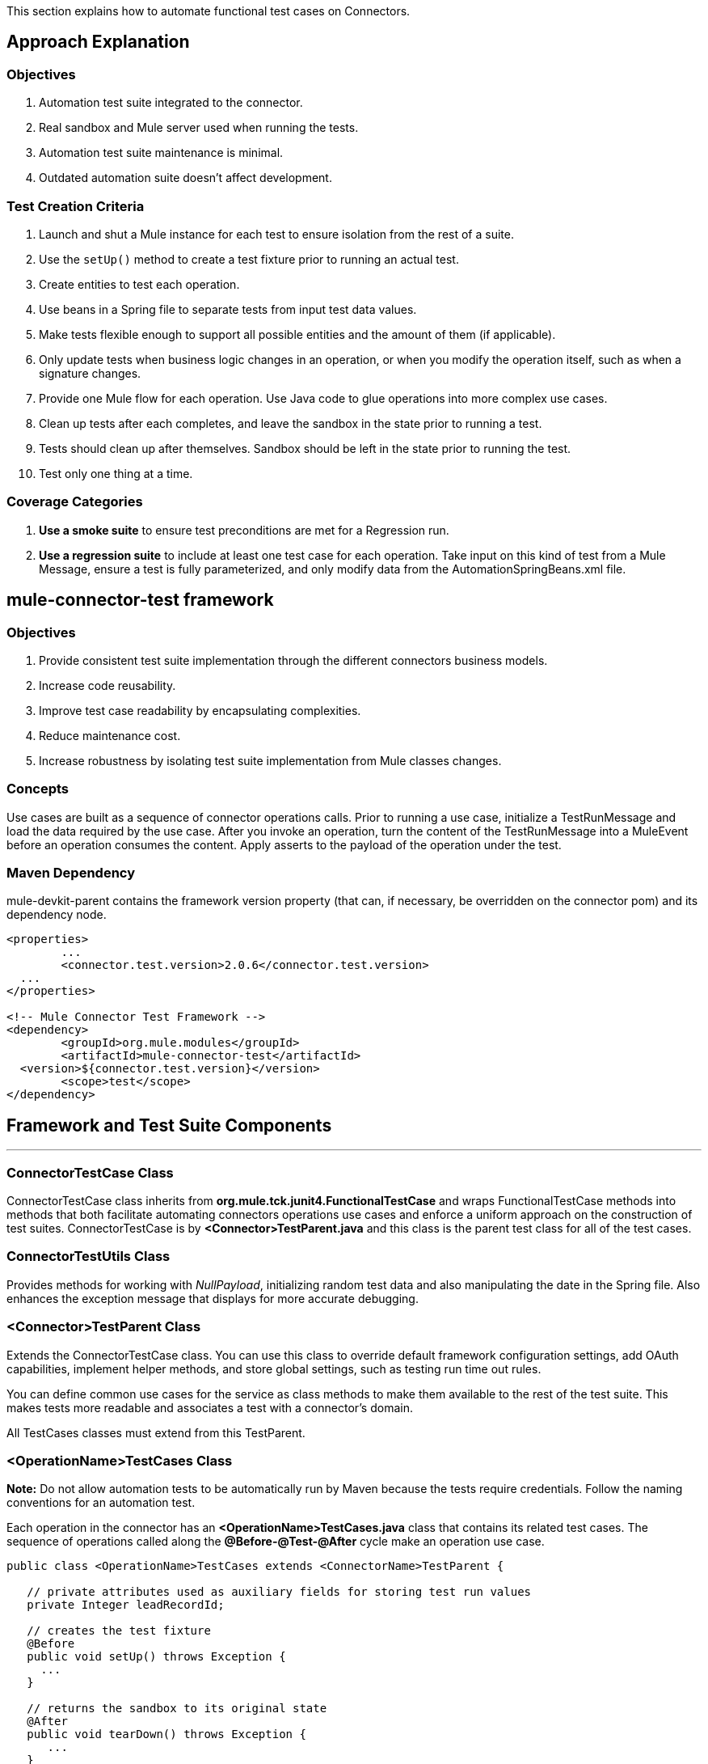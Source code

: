 This section explains how to automate functional test cases on Connectors.

== Approach Explanation
=== Objectives
. Automation test suite integrated to the connector.
. Real sandbox and Mule server used when running the tests.
. Automation test suite maintenance is minimal.
. Outdated automation suite doesn't affect development.

=== Test Creation Criteria
. Launch and shut a Mule instance for each test to ensure isolation from the rest of a suite.
. Use the `setUp()` method to create a test fixture prior to running an actual test.
. Create entities to test each operation.
. Use beans in a Spring file to separate tests from input test data values.
. Make tests flexible enough to support all possible entities and the amount of them (if applicable).
. Only update tests when business logic changes in an operation, or when you modify the operation itself, such as when a signature changes.
. Provide one Mule flow for each operation. Use Java code to glue operations into more complex use cases.
. Clean up tests after each completes, and leave the sandbox in the state prior to running a test.
. Tests should clean up after themselves. Sandbox should be left in the state prior to running the test.
. Test only one thing at a time.

=== Coverage Categories
. *Use a smoke suite* to ensure test preconditions are met for a Regression run.
. *Use a regression suite* to include at least one test case for each operation. Take input on this kind of test from a Mule Message, ensure a test is fully parameterized, and only modify data from the AutomationSpringBeans.xml file.

== mule-connector-test framework
=== Objectives
. Provide consistent test suite implementation through the different connectors business models.
. Increase code reusability.
. Improve test case readability by encapsulating complexities.
. Reduce maintenance cost.
. Increase robustness by isolating test suite implementation from Mule classes changes.

=== Concepts
Use cases are built as a sequence of connector operations calls. Prior to running a use case, initialize a TestRunMessage and load the data required by the use case. After you invoke an operation, turn the content of the TestRunMessage into a MuleEvent before an operation consumes the content. Apply asserts to the payload of the operation under the test.

=== Maven Dependency
mule-devkit-parent contains the framework version property (that can, if necessary, be overridden on the connector pom) and its dependency node.

[source,xml]
----
<properties>
	...
	<connector.test.version>2.0.6</connector.test.version>
  ...
</properties>

<!-- Mule Connector Test Framework -->
<dependency>
	<groupId>org.mule.modules</groupId>
	<artifactId>mule-connector-test</artifactId>
  <version>${connector.test.version}</version>
	<scope>test</scope>
</dependency>
----

== Framework and Test Suite Components
---
=== ConnectorTestCase Class
ConnectorTestCase class inherits from *org.mule.tck.junit4.FunctionalTestCase* and wraps FunctionalTestCase methods into methods that both facilitate automating connectors operations use cases and enforce a uniform approach on the construction of test suites. ConnectorTestCase is by *<Connector>TestParent.java* and this class is the parent test class for all of the test cases.

=== ConnectorTestUtils Class
Provides methods for working with _NullPayload_, initializing random test data and also manipulating the date in the Spring file. Also enhances the exception message that displays for more accurate debugging.

=== <Connector>TestParent Class
Extends the ConnectorTestCase class. You can use this class to override default framework configuration settings, add OAuth capabilities, implement helper methods, and store global settings, such as testing run time out rules.

You can define common use cases for the service as class methods to make them available to the rest of the test suite. This makes tests more readable and associates a test with a connector's domain.

All TestCases classes must extend from this TestParent.

=== <OperationName>TestCases Class
*Note:* Do not allow automation tests to be automatically run by Maven because the tests require credentials. Follow the naming conventions for an automation test.

Each operation in the connector has an *<OperationName>TestCases.java* class that contains its related test cases. The sequence of operations called along the *@Before-@Test-@After* cycle make an operation use case.

[source,java]
----
public class <OperationName>TestCases extends <ConnectorName>TestParent {

   // private attributes used as auxiliary fields for storing test run values
   private Integer leadRecordId;

   // creates the test fixture
   @Before
   public void setUp() throws Exception {
     ...
   }

   // returns the sandbox to its original state
   @After
   public void tearDown() throws Exception {
      ...
   }

   // method that invokes the flow of the operation under test and asserts on its payload
   @Category({SmokeTests.class, RegressionTests.class})
   @Test
   public void test<operationName>() {
      try {
         ...
      } catch (Exception e) {
         fail(ConnectorTestUtils.getStackTrace(e));
      }
   }
}
----

=== Test Resources
. *AutomationSpringBeans.xml* contains the maps and POJOs required by the tests to run.
. *automation-test-flows.xml* is a collection of flows, each containing a connector operation, that invoke on the tests.
. *automation-credentials.properties* stores the connector credentials and authenticated user related information.

=== Test Runners
Run different sets of tests with the aid of runners. Test cases are classified into two categories:

. *Smoke*: Tests that verify operations used on @Before and @After methods, thus assuring that it makes sense to run a test suite.
. *Regression*: Positive test on the operation attributes that you pass from a Message.

== Suite Implementation
=== Test Development Environment Set Up
After building a connector, add *target/generated-sources/mule* to the project build path. You may need to add other generated sources to the build path depending on the connector (such as target/generated-sources/cxf).

If a connector is *Standard*, add a *muleLicenseKey.lic* to the *src/test/resources* folder and remove it prior to committing your changes.

=== Packages and Files
. *org.mule.modules.<connector-project>.automation* contains the *<Connector>TestParent* and the _SmokeTests_ and _RegressionTests_ categories interfaces.
. *org.mule.modules.<connector-project>.automation.testrunners* contains the runners (RegressionTestSuite, SmokeTestSuite).
. *org.mule.modules.<connector-project>.automation.testcases* contains the functional test cases exclusively.
. *<connector-project>/src/test/resources* contains automation flows, credentials and Spring beans files:
.. *AutomationSpringBeans.xml*
.. *automation-test-flows.xml*
.. *automation-credentials.properties*

=== Automation Flows

For each operation, place a maximum of two flows in the *automation-test-flows* file. One flow is for mandatory attributes. This ensures that you implement all mandatory arguments in a connector and if applicable, use another flow with all attributes (mandatory and optional), to build a more general case for the operation.

=== automation-test-flows.xml and Operation Attributes

Each operation in the connector has at least a corresponding flow in the automation-test-flows file. The flow and its associated operation should be thought of as resources that can be called from multiple tests. Flow names are the same as the operation they contain or at least start with the name of the operation they contain, for example:

[source,xml]
----
<flow name="<operation-name>" doc:name="<operation-name>">
  <marketo:<operation-name>
    config-ref="<ConfigName>"
    doc:name="<operation-name>"  … />
</flow>

<flow name="<operation-name>-<particular-case>" doc:name="<operation-name>">
  <marketo:<operation-name>
    particularCaseAttribute="#[flowVars.attributeName]"
    config-ref="<ConfigName>"
    doc:name="<operation-name>"  … />
</flow>
----

Populate operation attributes as:

[source,xml]
attributeName="#[flowVars.attributeName]"

Or as:

[source,xml]
<taleo:<entityName> ref="#[flowVars.<entityName>Ref]"/>

In the case of being given the choice of passing non-primitive types (e.g. POJOs, List<POJOs>, Map<POJOs>, etc.) either from the payload, by reference, or by manually creating it using Anypoint Studio, either taking the value from the payload or by reference should be selected.

[source,xml]
----
<!-- mobjects value passed by as reference -->
<flow name="sync-mobjects" doc:name="sync-mobjects">
  <marketo:sync-mobjects config-ref="Marketo"
     doc:name="Sync MObjects"
     operation="#[flowVars.operation]"
     type="#[flowVars.type]">
    <marketo:mobjects ref="#[flowVars.mobjectsRef]"/>
  </marketo:sync-mobjects>
</flow>
----

Or

[source,xml]
----
<!-- mobject value taken from payload -->
<flow name="sync-mobjects" doc:name="sync-mobjects">
  <marketo:sync-mobjects config-ref="Marketo"
     doc:name="Sync MObjects"
     operation="#[flowVars.operation]"
     type="#[flowVars.type]"/>
</flow>
----

=== Keeping Headers Updated
Change the connector version to current to avoid breaking the configuration XML file, for example,

from: `http://www.mulesoft.org/schema/mule/taleo/1.0-SNAPSHOT/mule-taleo.xsd`

To: `http://www.mulesoft.org/schema/mule/taleo/current/mule-taleo.xsd`

=== Credentials
* Choose connector credentials from the automation-credential.properties file during test development, or if tests are to be run from within Eclipse.
* Populate the config element field with placeholders using:
`configRefAttribute="${serviceName.configRefAttribute}"`

[source,xml]
----
<marketo:config name="Marketo"
  userId="${marketo.userId}"
  key="${marketo.key}"
  endpointUrl="${marketo.endpointUrl}"
  doc:name="Marketo">
  <marketo:connection-pooling-profile initialisationPolicy="INITIALISE_ONE"
     exhaustedAction="WHEN_EXHAUSTED_GROW"/>
</marketo:config>
----

* Create a Property placeholder that references automation-credentials.properties or add the following as an attribute to the Mule node:

`xmlns:context="http://www.springframework.org/schema/context"`

Or add this as one of its child nodes:

`<context:property-placeholder location="automation-credentials.properties" />`

* Prior to committing, change the location value to:

`<context:property-placeholder location="${<CONNECTOR_NAME>_CREDENTIALS}" />`

This lets you run the suites from the console or build plan by passing the URL where the automation-credentials.properties are stored.

=== Test Data Using Spring Beans
AutomationSpringBeans stores the test data required for each test to run.

The most common case is to have a <testMethod>TestData map containing all the primitive values or bean references for a specific test. For more complex cases, additional beans for the test may be required besides the main TestData map.

The approach is that each test has its set of dedicated test values, hence the convention. Reusing the same bean on different test results in them being coupled; if some specific data setup is desired for a particular test, changes might end up producing an unexpected behavior on others.

By convention all bean IDs related to an operation should begin with the operation name followed by the bean class. This avoids naming conflicts and makes clear which operation this bean uses.

[source,xml]
----
<!--  get-lead -->
<bean id="testGetLeadLeadKey" class="com.marketo.mktows.LeadKey">
   <property name="keyType">
      <util:constant static-field="com.marketo.mktows.LeadKeyRef.IDNUM" />
   </property>
</bean>

<util:map id="testGetLeadLeadRecord" scope="prototype">
   <entry key="City" value="city" />
   <entry key="Company" value="company_title" />
   <entry key="Country" value="country" />
   <entry key="FirstName" value="first_name" />
   <entry key="LastName" value="last_name" />
   <entry key="MobilePhone" value="cell_phone" />
   <entry key="Phone" value="work_phone" />
   <entry key="State" value="state" />
   <entry key="Title" value="job_title" />
</util:map>

<!--  testGetLead method TestData map -->
<util:map id="testGetLeadTestData" scope="prototype">
   <entry key="type" value="LeadRecord" />
</util:map>
----

. In spring use scope="prototype" (if applicable) to ensure values from previous tests (ids, etc) are not reused in the following tests.
. "TestData" map can be used to store expected results for a test in case the expected value relates to the data been passed to them.

[source,xml]
----
<util:map id="createBatchAttendeeListTestData"
      map-class="java.util.HashMap"
      key-type="java.lang.String" value-type="java.lang.Object"
      scope="prototype">
        <entry key="payloadContent" value-ref="attendeeBatch"/>
        <entry key="batchType" value="CREATE"/>
        <entry key="expectedRecordsSucceeded" value="2"/>
</util:map>
----

Then

[source,java]
----
@Test
public void testCreateBatchAttendeeList() {
       ...
 assertEquals(payload.getRecordsSucceeded(),
   getTestRunMessageValue("expectedRecordsSucceeded"));

}
----

=== Relevant Cases Derived From Data
. Attribute types or entity members that are non-primitive values (for example, an entity having a Date field or complex types).
. Wildcards or special characters on queries.
. Output entities, such as a list that contains different types of records.
. If a client operation has not merely been wrapped, exercise connector custom code through a more complex test data setup for the test. An example of this are methods that receive a data representation object and return a concrete instance.
Hint: Check the developer’s unit tests.

`ConcreteInstance fromMap(Map<String,Object> mapRepresentation)`

=== Fields with Unique Values
Dynamically generate entity fields that contain unique values to make the automation runs more robust. For example:

[source,xml]
----
<bean id="randomEmailAddress"
  class="org.mule.modules.tests.ConnectorTestUtils"
  factory-method="generateRandomEmailAddress" scope="prototype" />
----

=== Date Generation Common Cases

[source,xml]
----
<bean id="xmlGregorianCalendarDateInThePast"
  class="org.mule.modules.tests.ConnectorTestUtils"
  factory-method="generateXMLGregorianCalendarDateForYesterday"
  scope="prototype" />
----

=== User Related Data
Use the automation-credentials.properties files in conjunction with AutomationSpringBeans.xml to test user related operations.

==== automation-credentials.properties
```
taleo.username=username
taleo.password=password
taleo.companyCode=companyCode
taleo.userId=42
```

==== AutomationSpringBeans

[source,xml]
----
<bean class="org.springframework.beans.factory.config.PropertyPlaceholderConfigurer">
  <property name="location">
    <value>automation-credentials.properties</value>
  </property>
</bean>

<!-- search-user  -->
<util:map id="testSearchUserTestData" map-class="java.util.HashMap"
  key-type="java.lang.String" value-type="java.lang.Object" scope="prototype">
  <entry key="expectedUserId" value="${taleo.userId}" />
  <entry key="searchParams" value-ref="searchUserSearchParams" />
</util:map>
----

== Test Methods
---
=== Good Test Case Qualities
. Flexibility: All data setup changes (for example, entity type changes) can be performed from the Spring file without modifying the tests.
. Only runtime generated values should be handled in a test, everything else should be declared in the AutomationSpringBeans file.

[source,java]
----
DeleteRecord deleteUserRecordRequest = new DeleteRecord();
deleteUserRecordRequest.setSysId(userSysId);
upsertPayloadContentOnTestRunMessage(deleteUserRecordRequest);
runFlowAndGetPayload("delete-user-record");
----

. Extensibility: Test cases can be used for any amount of entities and also apply validations to any kind of output.
. @Test should not start with any kind of preparation prior to calling the operation under test. That should fall under the @Before method. Ideally a test should call the flow of the operation under test, assert the result, and, if applicable, set data required for the @After method.
. Assertions are applied to values on the responses, avoid using the assertNotNull assertion.
.. In case a message processor returns an object that can contains null field values, it is acceptable to perform an assertNotNull on the field followed by the functional assertion on the field. This avoids failures being logged as errors.
.. If a message processor has void as its return type and the payload was not used to pass data to it you can use this assertion:

[source,java]
----
org.mule.modules.tests.ConnectorTestUtils.assertNullPayload(Object)

GetResponse getResponse = runFlowAndGetPayload("get-user");
assertEquals(userSysId, getResponse.getSysId());
assertEquals(expectedName, getResponse.getName());
----

. If void is returned by the operation under test, auxiliary calls to other operations can be made to verify that changes took effect.
. As last resort, sets of void operations can be grouped by a test case that validates that no exception is returned by their usage.

=== Test Fixture and tearDown
Request test data and perform use case preparation logic on the @Before methods. A @Test method should contain if possible, only a single flow call (the one that relates to the operation under test) and the assertions on its payload. On the @After method, revert the changes to the sandbox.
The frameworks enforces:
. Data consumed by the operation under test must be taken from the TestRunMessage. This implies that the TestRunMessage is initialized at some point prior to the invocation of the flow containing the operation.
. Additional flows can be invoked without altering the TestRunMessage by using:
.. runFlowAndGetMessage(String flowName, String beanId)
.. runFlowAndGetPayload(String flowName, String beanId)
. Runtime values can be added to the TestRunMessage to prepare the data for the operation under test.

[source,java]
----
 @Before
   public void setUp() throws Exception {
      HashMap<String, Object>
        leadRecord = getBeanFromContext("listOperationMObject");
      initializeTestRunMessage(leadRecord);
      // allows updating leadRecord with values from operation responses
      ...
   }
----

. "Operation under test" test data needs to be composed from setUp responses.

=== Errors and Failures
Fixture and tearDown throw Exception so that unexpected errors on their logic or calls are listed as an errors on the test and not as a failure.

[source,java]
----
   @Before
   public void setUp() throws Exception {
      // setUp logic
   }

   @Test
   public void setUp() throws Exception {
      // setUp logic
   }
----

If an exception is thrown on the @Test, the test is listed as failed.

[source,java]
----
   @Category({SmokeTests.class, RegressionTests.class})
   @Test
   public void test<operationName>() {
      try {
         ...
      } catch (Exception e) {
         fail(ConnectorTestUtils.getStackTrace(e));
      }
   }
----

== Test Cases Classification
---
Tests are categorized using @Category annotation on top of the test method signatures.

[source,java]
----
@Category({SmokeTests.class, RegressionTests.class})
@Test
----

Tests for operations that are used on the @Before or @After are to be marked as SmokeTests.

=== Test Runners
One for each test case type (SmokeTest, RegressionTest). Placed on the org.mule.modules.<connector>.automation.

[source,java]
----
@RunWith(Categories.class)
@IncludeCategory(RegressionTests.class)

@SuiteClasses({
      // All <operation>TestCases classes within the automation.testcases package
      AppendTestCases.class,
      DeleteDirectoryTestCases.class,
      ...
   })

public class RegressionTestSuite {

}
----

== DataSense (Dynamic metadata)
---

First of all create the DataSenseTestCases class on the connector functional test suite package

=== @MetaDataKeyRetriever method

. Add a testGetMetaDataKeys() method
. In the AutomationSpringBeans create a map bean containing the data for the getMetadata() test methods method.
.* It should contain the number of keys associated with the sandbox (expectedMetaDataKeysCount)
.* A list of maps whose fields follow the MetaDataKey format and represent MetaDataKeys for entities identified as critical.

[source,xml]
----
<util:map id="getMetaDataKeysTestData" map-class="java.util.HashMap" key-type="java.lang.String"
          value-type="java.lang.Object" scope="prototype">
    <entry key="expectedMetaDataKeysCount" value="10"/>
    <entry key="expectedMetaDataKeys">
        <list value-type="java.util.HashMap">
          <map key-type="java.lang.String" value-type="java.lang.Object">
              <entry key="displayName" value="CI_POSITION_DATA#Find"/>
              <entry key="id" value="CI_POSITION_DATA#Find"/>
              <entry key="category" value="InvokeCategory"/>
          </map>
          <map key-type="java.lang.String" value-type="java.lang.Object">
              <entry key="displayName" value="CI_POSITION_DATA#Create"/>
              <entry key="id" value="CI_PERSONAL_DATA#Create"/>
              <entry key="category" value="InvokeCategory"/>
          </map>
       </list>
    </entry>
</util:map>
----

. To the DataSenseTestCases class add the following test cases

[source,java]
----
@Before
public void setUp() throws Exception {
    initializeTestRunMessage("getMetaDataKeysTestData");
}

@Test
@Category({RegressionTests.class, SmokeTests.class})
public void testGetMetaDataKeysSuccess() {
  assertGetMetaDataKeysSuccess("PeopleSoft");
}

@Test
@Category({RegressionTests.class, SmokeTests.class})
public void testGetMetaDataKeysAmount() {
  List<MetaDataKey> retrievedMetadataKeys = getMetaDataKeyList("PeopleSoft");
    assertEquals(retrievedMetadataKeys.size(), Integer.parseInt((String) getTestRunMessageValue("expectedMetaDataKeysCount")));
}

@Test
@Category({RegressionTests.class, SmokeTests.class})
public void testGetMetaDataKeysContainsKeys() {
    assertMetaDataKeysContainsKeys("PeopleSoft", (List<HashMap<String, String>>) getTestRunMessageValue("expectedMetaDataKeys"));
}
----

If additional testing wants to be performed mule-connector-case provides a set of methods for MetaData testing.
* assertGetMetaDataKeysSuccess
* getMetaDataKeyList
* assertMetaDataKeysContainsKeys


=== @MetaDataRetriever method

==== Test getMetaData entity retrieval for all MetaDataKeys

. Add a Timeout rule on the DataSenseTestCases class to avoid the testGetMetaData from not completing its execution
. Add a testGetMetadata() method to the DataSenseTestCases class

[source,java]
----
@Rule
public Timeout globalTimeout = new Timeout(360000);

@Test
public void testGetMetaData() {
  List<MetaDataKey> metaDataKeys = getMetaDataKeyList("Salesforce");
  Iterator<MetaDataKey> iterator = metaDataKeys.iterator();

  while (iterator.hasNext()) {
    MetaDataKey metaDataKey = iterator.next();
    Result<MetaData> metaData = connector.getMetaData(metaDataKey);
    assertTrue(Result.Status.SUCCESS.equals(metaData.getStatus()));
  }

}
----

==== Test getMetaData method logic for a given entity

Add a GetMetaDataTestCases test class for all test related to input and output MetaData for target processors and entities.

To check the MetaData model implemented on the connector select an entity that exercises it.

First you'll need to define the method/entity under test and add it to your automation-test-flows.xml file

[source,xml]
----
<flow name="get-metadata-find" >
    <peoplesoft:invoke-operation type="CI_POSITION_DATA#Find" config-ref="PeopleSoft" doc:name="PeopleSoft">
        <peoplesoft:params/>
    </peoplesoft:invoke-operation>
</flow>
----

Using getOutputMetaDataPayload retrieve the MetaDataModel and cast it in order to check how the entities are described

[source,java]
----
    @Test
    @Category({RegressionTests.class, SmokeTests.class})
    public void testGetMetaDataCI_POSITION_DATAType() {
        try {
            MetaDataModel payload = getOutputMetaDataPayload("get-metadata-find");
            DefinedMapMetaDataModel definedMapMetaDataModel = (DefinedMapMetaDataModel) ((ListMetaDataModel) payload).getElementModel();
            List<MetaDataField> fields = definedMapMetaDataModel.getFields();
            assertEquals(7, fields.size());
        } catch (Exception e) {
            fail(ConnectorTestUtils.getStackTrace(e));
        }
    }

----

=== Grouping Types

For the testGetMetaDataKeysContainsKeys() test select entities that would have different category fields values because of their @MetaDataCategory class origin.

[source,xml]
----
<list value-type="java.util.HashMap">
  <map key-type="java.lang.String" value-type="java.lang.Object">
      <entry key="displayName" value="Account"/>
      <entry key="id" value="AccountId"/>
      <entry key="category" value="CategoryA"/>
  </map>
  <map key-type="java.lang.String" value-type="java.lang.Object">
      <entry key="displayName" value="Account"/>
      <entry key="id" value="AccountId"/>
      <entry key="category" value="CategoryB"/>
  </map>
</list>
----

Besides take one processor as representative of each @MetaDataCategory class (check their @MetaDataScope attribute value for that) and test their MetaData input and output behaviour by selecting the most representative entity.

[source,java]
----
    @Processor
    @MetaDataScope(InvokeCategory.class)
    public List<Map<String, Object>> invokeOperation(@MetaDataKeyParam String type, @Default("#[payload]") Map<String, Object> params) {
----

[source,xml]
----
<flow name="get-meta-data-get" >
    <peoplesoft:invoke-operation type="CI_POSITION_DATA#Get" config-ref="PeopleSoft" doc:name="PeopleSoft">
        <peoplesoft:params/>
    </peoplesoft:invoke-operation>
</flow>
----

[source,java]
----
@Test
@Category({RegressionTests.class, SmokeTests.class})
public void testGetProcessorIsMetaDataEnabled() {
  assertIsMetaDataEnabled("get-meta-data-get");
}

@Test
@Category({RegressionTests.class, SmokeTests.class})
public void testGetMetaDataGetInputMetaData() {
  try {
    assertFirstLevelInputMetaDataSuccess("get-meta-data-get", DataType.MAP);
  } catch (Exception e) {
    fail(ConnectorTestUtils.getStackTrace(e));
  }
}

@Test
@Category({RegressionTests.class, SmokeTests.class})
public void testGetMetaDataGetOutputMetaData() {
  try {
    assertListFirstLevelOutputMetaDataSuccess("get-meta-data-get", DataType.MAP.toString());
  } catch (Exception e) {
    fail(ConnectorTestUtils.getStackTrace(e));
  }
}
----

=== MetaDataOutputRetriever

In case that an @MetaDataOutputRetriever method is implemented test cases for it should be written with assertions on the input and output MetaData of the operations affected by its logic.

=== Input MetaData Negative cases
Logic added to handle requests to retrieve input MetaData passing an invalid type should be covered also on the GetMetaDataTestCases class.
Follow the approach of adding specific flows containing processors with an invalid type and requesting its input MetaData

Error message should relate to the connector domain.

== Test Connection
---

. Add the necessary config elements to support test configuration negative cases to the automation-test-flows.xml file. Config elements name convention is as follows: Test_Connection_Negative_<Particular_Case>. See an example below.

[source,xml]
----
<mongo:config name="Mongo_DB" username="${mongo.username}"
    password="${mongo.password}" host="${mongo.host}" port="${mongo.port}"
    database="${mongo.database}" doc:name="Mongo DB" connectionsPerHost="4"
    maxWaitTime="5000">
    <mongo:connection-pooling-profile
        maxActive="2" initialisationPolicy="INITIALISE_ONE" exhaustedAction="WHEN_EXHAUSTED_WAIT"
        maxWait="5000" />
</mongo:config>

<mongo:config name="Test_Connection_Negative_Invalid_Username" username="INVALID_USERNAME"
    password="${mongo.password}" host="${mongo.host}" port="${mongo.port}"
    database="${mongo.database}" doc:name="Mongo DB" connectionsPerHost="4"
    maxWaitTime="5000">
    <mongo:connection-pooling-profile
        maxActive="2" initialisationPolicy="INITIALISE_ONE" exhaustedAction="WHEN_EXHAUSTED_WAIT"
        maxWait="5000" />
</mongo:config>

 ...
----

. Create the ConnectTestCases class
. Add a positive and any necessary negative tests

[source,java]
----
import org.mule.common.Result;
import org.mule.common.TestResult;
import org.mule.common.Testable;

@Test
public void testConnectInvalidUsername() throws Exception {
    TestResult testResult =  getGlobalElementTestable("Test_Connection_Negative_Invalid_Username").test();
    assertEquals(Result.Status.FAILURE, testResult.getStatus());
    assertEquals("INVALID_CREDENTIALS", testResult.getFailureType().getName());
    assertEquals("Couldn't connect with the given credentials", testResult.getMessage());
}

@Test
public void testConnectSuccess() throws Exception {
    TestResult testResult =  ((Testable) getGlobalElementTestable("Mongo_DB")).test();
    assertEquals(Result.Status.SUCCESS, testResult.getStatus());
}
----

== Transformers
---

. For each transformer add a flow to the automation-test-flows.xml.

[source,xml]
----
<flow name="db-object-to-json-transformer">
    <mongo:dbobject-to-json doc:name="Mongo DB"/>
</flow>

----

. Create a TransformersTestCases class
. Call an operation that would return an object of the <typeFrom> type
. Insert that type on the payload
. Call the flow containing the transformer
. Cast or parse the returned to the <typeTo> class.
. No exceptions should be risen when tests are run.

[source,java]
----
@Test
public void testDbObjectToJSONTransformer() {

  GridFSInputFile operationPayload = null;

  try {

    File file = folder.newFile(getTestRunMessageValue("filename").toString());

    upsertOnTestRunMessage("filename", "filename");
    upsertOnTestRunMessage("metadataRef", new BasicDBObject());
    upsertOnTestRunMessage("payloadContent", file);

    operationPayload = runFlowAndGetPayload("create-file-from-payload");

    upsertOnTestRunMessage("payloadContent", operationPayload);

    Object json = JSON.parse((String) runFlowAndGetPayload("db-object-to-json-transformer"));

  } catch (Exception e) {
    fail(ConnectorTestUtils.getStackTrace(e));
  }

}
----

== Testing Inbound Endpoints (@Sources)
---
For now, inbound endpoint testing must be done by adding a http://www.mulesoft.org/documentation/display/current/VM+Transport+Reference[VM endpoint] in the flow that has the inbound endpoint we want to test. A VM endpoint is essentially an in-memory queue (hence the name VM, because they are handled by the JVM) addressable by a URL that stores messages until they are processed. By storing the messages received by the inbound endpoint in a VM queue, we can retrieve them in the test case and make assertions on them.

For example, if we want to test SQS’s Receive Messages operation, we need two flows: a flow that actually sends the message, and another flow with the Receive Messages inbound endpoint, as such:

[source,xml]
----
<flow name="send-message" doc:name="SendMessage">
   	<sqs:send-message config-ref="Sqs"
	message="#[flowVars.message]"
	queueUrl="#[flowVars.queueUrl]"/>
</flow>

<flow name="receive-message" doc:name="receive-message">
	<sqs:receive-messages config-ref="Sqs" queueUrl="#[flowVars.queueUrl]"/>
	...
</flow>
----

To actually get the messages to use in our test, we need to add a VM endpoint to the flow:

[source,xml]
----
<flow name="receive-message" doc:name="receive-message">
	<sqs:receive-messages config-ref="Sqs" queueUrl="#[flowVars.queueUrl]"/>
	<vm:outbound-endpoint path="receive"/>
</flow>
----

To use the VM endpoint, add this Maven dependency to your project's pom.xml file:

[source,xml]
----
<dependency>
<groupId>org.mule.transports</groupId>
<artifactId>mule-transport-vm</artifactId>
	<version>${mule.version}</version>
</dependency>
----

Update your XML schemas and namespaces as described in the http://www.mulesoft.org/documentation/display/current/VM+Transport+Reference[VM endpoint documentation].

Use (for now) the runFlowAndWaitForResponseVM method. The important thing to note here is the path of the queue. A simple test for these flows is:

[source,java]
----
public void testReceiveMessages() throws Exception {
    String message = “Hello world”;
    upsertOnTestRunMessage(“message”, message);
    String response = runFlowAndWaitForResponseVM(“send-message”, “receive”, 500L);
    assertEquals(message, response);
}
----

The parameters for runFlowAndWaitForResponseVM are as follows:
. The flow to run.
. The VM queue to wait for messages on.
. How long to wait (in milliseconds) before timing out and throwing an exception.

This information can also be seen in the JavaDoc for this method.

This is a preliminary way to implement this functionality because ideally there should be no need to manually add endpoints to flows in order to test them. See https://www.google.com/url?q=https%3A%2F%2Fwww.mulesoft.org%2Fjira%2Fbrowse%2FCLDCONNECT-1472&sa=D&sntz=1&usg=AFQjCNEsSvDUicqmL7DHFD5Ch01mWqa4zg[CLDCONNECT-1472] for more information.

== Setting Up OAuth Authentication
Manually generate the accessToken and pass this along with the credentials to the service to run the test suite.

Let's use Facebook as example:

. Manually get the Access Token https://developers.facebook.com/tools/explorer[Graph API Explorer].
. Add accessToken property to the automation-credentials.

```
facebook.username=<usernameValue>
facebook.appId=<appIdValue>
facebook.appSecret=<appSecretValue>
facebook.domain=<domainValue>
facebook.localPort=<localPortValue>
facebook.remotePort=<remotePortValue>
facebook.path=<pathValue>
facebook.accessToken=<generatedAccessToken>
```

. Add FacebookConnectorOAuthState bean to AutomationSpringBeans.

[source,xml]
----
<bean
  class="org.springframework.beans.factory.config.PropertyPlaceholderConfigurer">
 <property name="location">
   <value>automation-credentials.properties</value>
 </property>
</bean>
<bean id="connectorOAuthState"
  class="org.mule.module.facebook.oauth.FacebookConnectorOAuthState" >
  <property name="accessToken" value="${facebook.accessToken}" />
</bean>
----

. In <connectorName>TestParent, after initializing the muleContext, add a FacebookConnectorOAuthState instance to the Object Store.

[source,java]
----
@Before
    public void init() throws ObjectStoreException {
    ObjectStore objectStore = muleContext.getRegistry().lookupObject(MuleProperties.DEFAULT_USER_OBJECT_STORE_NAME);
    objectStore.store("accessTokenId", (FacebookConnectorOAuthState) context.getBean("connectorOAuthState"));
  }
----

. Add accessTokenId="accessTokenId" to the operations on automation-test-flows. The ObjectStore resolves this value.

[source,xml]
----
<facebook:config-with-oauth name="Facebook" appId="${facebook.appId}"
  appSecret="${facebook.appSecret}" doc:name="Facebook">
<facebook:oauth-callback-config domain="${facebook.domain}"
  localPort="${facebook.localPort}" remotePort="${facebook.remotePort}"
  path="${facebook.path}"/>
</facebook:config-with-oauth>

<flow name="get-user" doc:name="get-user">
  <facebook:get-user config-ref="Facebook" user="#[flowVars.username]"
    accessTokenId="accessTokenId" doc:name="Facebook" />
</flow>

----

=== Running the Suites
From the console:

```
export SALESFORCE_CREDENTIALS=http://172.16.20.35/automation/salesforce/automation-credentials.mvnproperties
mvn -Dtest=SmokeTestSuite test
mvn -Dtest=GetDailyTrendsTestCases#testGetDailyTrendsParametrized test
```

Or:
```
mvn -Dtest=SmokeTestSuite -Dmule.test.timeoutSecs=180 -DSALESFORCE_CREDENTIALS=http://172.16.20.35/automation/salesforce/automation-credentials.properties test
```

== Appendix
---

https://github.com/mulesoft/connector-certification-docs/blob/docs/current/attachments/automated%20funcional%20testing/appendixA.adoc[Appendix A: Debugging]

